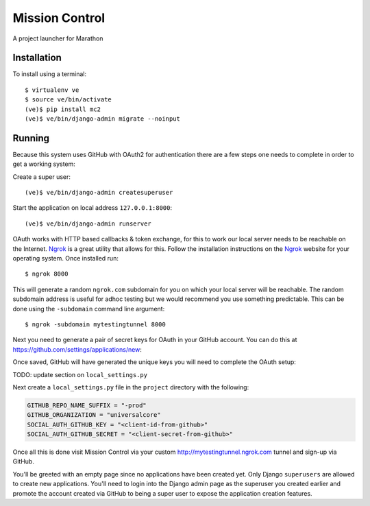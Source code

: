 Mission Control
===============

A project launcher for Marathon

Installation
------------
To install using a terminal::

    $ virtualenv ve
    $ source ve/bin/activate
    (ve)$ pip install mc2
    (ve)$ ve/bin/django-admin migrate --noinput

Running
-------

Because this system uses GitHub with OAuth2 for authentication there are a few
steps one needs to complete in order to get a working system:

Create a super user::

    (ve)$ ve/bin/django-admin createsuperuser

Start the application on local address ``127.0.0.1:8000``::

    (ve)$ ve/bin/django-admin runserver

OAuth works with HTTP based callbacks & token exchange, for this to work our
local server needs to be reachable on the Internet. Ngrok_ is a great utility
that allows for this. Follow the installation instructions on the Ngrok_
website for your operating system. Once installed run::

    $ ngrok 8000

This will generate a random ``ngrok.com`` subdomain for you on which your
local server will be reachable. The random subdomain address is useful for
adhoc testing but we would recommend you use something predictable. This can
be done using the ``-subdomain`` command line argument::

    $ ngrok -subdomain mytestingtunnel 8000

Next you need to generate a pair of secret keys for OAuth in your GitHub
account. You can do this at https://github.com/settings/applications/new:

.. image:: http://note.io/1s0ZMdb
    :align: center

Once saved, GitHub will have generated the unique keys you will need to
complete the OAuth setup:

.. image:: http://note.io/1Aq99U8
    :align: center

TODO: update section on ``local_settings.py``

Next create a ``local_settings.py`` file in the ``project`` directory
with the following:

.. code-block:: python

    GITHUB_REPO_NAME_SUFFIX = "-prod"
    GITHUB_ORGANIZATION = "universalcore"
    SOCIAL_AUTH_GITHUB_KEY = "<client-id-from-github>"
    SOCIAL_AUTH_GITHUB_SECRET = "<client-secret-from-github>"

Once all this is done visit Mission Control via your
custom http://mytestingtunnel.ngrok.com tunnel and sign-up via GitHub.

You'll be greeted with an empty page since no applications have been created
yet. Only Django ``superusers`` are allowed to create new applications.
You'll need to login into the Django admin page as the superuser you created
earlier and promote the account created via GitHub to being a super user
to expose the application creation features.

.. _Ngrok: http://www.ngrok.com/
